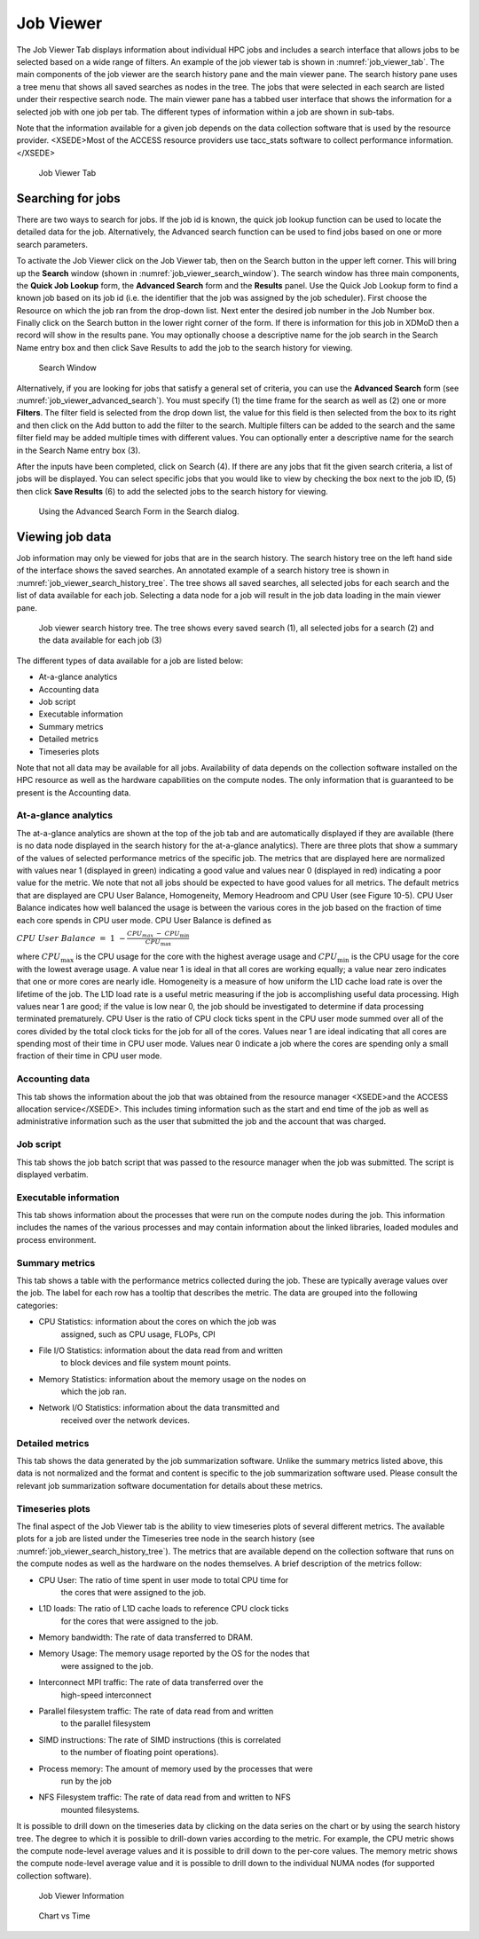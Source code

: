 Job Viewer
=============
    

The Job Viewer Tab displays information about individual HPC jobs and
includes a search interface that allows jobs to be selected based on a
wide range of filters. An example of the job viewer tab is shown in
:numref:`job_viewer_tab`. The main components of the job viewer are the search
history pane and the main viewer pane. The search history pane uses a
tree menu that shows all saved searches as nodes in the tree. The jobs
that were selected in each search are listed under their respective
search node. The main viewer pane has a tabbed user interface that shows
the information for a selected job with one job per tab. The different
types of information within a job are shown in sub-tabs.

Note that the information available for a given job depends on the data
collection software that is used by the resource provider. <XSEDE>Most
of the ACCESS resource providers use tacc_stats software to collect
performance information.</XSEDE>

.. figure:: ../media/image95.png
   :name: job_viewer_tab

   Job Viewer Tab


Searching for jobs
-----------------------

There are two ways to search for jobs. If the job id is known, the quick
job lookup function can be used to locate the detailed data for the job.
Alternatively, the Advanced search function can be used to find jobs
based on one or more search parameters.

To activate the Job Viewer click on the Job Viewer tab, then on the
Search button in the upper left corner. This will bring up the
**Search** window (shown in :numref:`job_viewer_search_window`). The search window has
three main components, the **Quick Job Lookup** form, the **Advanced
Search** form and the **Results** panel. Use the Quick Job Lookup form
to find a known job based on its job id (i.e. the identifier that the
job was assigned by the job scheduler). First choose the Resource on
which the job ran from the drop-down list. Next enter the desired job
number in the Job Number box. Finally click on the Search button in the
lower right corner of the form. If there is information for this job in
XDMoD then a record will show in the results pane. You may optionally
choose a descriptive name for the job search in the Search Name entry
box and then click Save Results to add the job to the search history for
viewing.

.. figure:: ../media/image96.png
   :name: job_viewer_search_window

   Search Window

Alternatively, if you are looking for jobs that satisfy a general set of
criteria, you can use the **Advanced Search** form (see :numref:`job_viewer_advanced_search`). 
You must specify (1) the time frame for the search as well as
(2) one or more **Filters**. The filter field is selected from the drop
down list, the value for this field is then selected from the box to its
right and then click on the Add button to add the filter to the search.
Multiple filters can be added to the search and the same filter field
may be added multiple times with different values. You can optionally
enter a descriptive name for the search in the Search Name entry box
(3).

After the inputs have been completed, click on Search (4). If there are
any jobs that fit the given search criteria, a list of jobs will be
displayed. You can select specific jobs that you would like to view by
checking the box next to the job ID, (5) then click **Save Results** (6)
to add the selected jobs to the search history for viewing.

.. figure:: ../media/image61.png
   :name: job_viewer_advanced_search

   Using the Advanced Search Form in the Search dialog.

Viewing job data
---------------------

Job information may only be viewed for jobs that are in the search
history. The search history tree on the left hand side of the interface
shows the saved searches. An annotated example of a search history tree
is shown in :numref:`job_viewer_search_history_tree`. The tree shows all saved searches, all
selected jobs for each search and the list of data available for each
job. Selecting a data node for a job will result in the job data loading
in the main viewer pane.

.. figure:: ../media/image57.png
   :name: job_viewer_search_history_tree

   Job viewer search history tree. The tree shows every
   saved search (1), all selected jobs for a search (2) and the data
   available for each job (3)

The different types of data available for a job are listed below:

-  At-a-glance analytics

-  Accounting data

-  Job script

-  Executable information

-  Summary metrics

-  Detailed metrics

-  Timeseries plots

Note that not all data may be available for all jobs. Availability of
data depends on the collection software installed on the HPC resource as
well as the hardware capabilities on the compute nodes. The only
information that is guaranteed to be present is the Accounting data.

At-a-glance analytics
~~~~~~~~~~~~~~~~~~~~~~~~~~~~

The at-a-glance analytics are shown at the top of the job tab and are
automatically displayed if they are available (there is no data node
displayed in the search history for the at-a-glance analytics). There
are three plots that show a summary of the values of selected
performance metrics of the specific job. The metrics that are displayed
here are normalized with values near 1 (displayed in green) indicating a
good value and values near 0 (displayed in red) indicating a poor value
for the metric. We note that not all jobs should be expected to have
good values for all metrics. The default metrics that are displayed are
CPU User Balance, Homogeneity, Memory Headroom and CPU User (see Figure
10-5). CPU User Balance indicates how well balanced the usage is between
the various cores in the job based on the fraction of time each core
spends in CPU user mode. CPU User Balance is defined as

:math:`CPU\ User\ Balance\  = \ 1\  - \frac{CPU_{max\ } - \ CPU_{\min}}{CPU_{\max}}`

where :math:`CPU_{\max}` is the CPU usage for the core with the highest
average usage and :math:`CPU_{\min}` is the CPU usage for the core with
the lowest average usage. A value near 1 is ideal in that all cores are
working equally; a value near zero indicates that one or more cores are
nearly idle. Homogeneity is a measure of how uniform the L1D cache load
rate is over the lifetime of the job. The L1D load rate is a useful
metric measuring if the job is accomplishing useful data processing.
High values near 1 are good; if the value is low near 0, the job should
be investigated to determine if data processing terminated prematurely.
CPU User is the ratio of CPU clock ticks spent in the CPU user mode
summed over all of the cores divided by the total clock ticks for the
job for all of the cores. Values near 1 are ideal indicating that all
cores are spending most of their time in CPU user mode. Values near 0
indicate a job where the cores are spending only a small fraction of
their time in CPU user mode.

Accounting data
~~~~~~~~~~~~~~~~~~~~~~

This tab shows the information about the job that was obtained from the
resource manager <XSEDE>and the ACCESS allocation service</XSEDE>. This
includes timing information such as the start and end time of the job as
well as administrative information such as the user that submitted the
job and the account that was charged.

Job script
~~~~~~~~~~~~~~~~~

This tab shows the job batch script that was passed to the resource
manager when the job was submitted. The script is displayed verbatim.

Executable information
~~~~~~~~~~~~~~~~~~~~~~~~~~~~~

This tab shows information about the processes that were run on the
compute nodes during the job. This information includes the names of the
various processes and may contain information about the linked
libraries, loaded modules and process environment.

Summary metrics
~~~~~~~~~~~~~~~~~~~~~~

This tab shows a table with the performance metrics collected during the
job. These are typically average values over the job. The label for each
row has a tooltip that describes the metric. The data are grouped into
the following categories:

-  CPU Statistics: information about the cores on which the job was
      assigned, such as CPU usage, FLOPs, CPI

-  File I/O Statistics: information about the data read from and written
      to block devices and file system mount points.

-  Memory Statistics: information about the memory usage on the nodes on
      which the job ran.

-  Network I/O Statistics: information about the data transmitted and
      received over the network devices.

Detailed metrics
~~~~~~~~~~~~~~~~~~~~~~~

This tab shows the data generated by the job summarization software.
Unlike the summary metrics listed above, this data is not normalized and
the format and content is specific to the job summarization software
used. Please consult the relevant job summarization software
documentation for details about these metrics.

Timeseries plots
~~~~~~~~~~~~~~~~~~~~~~~

The final aspect of the Job Viewer tab is the ability to view timeseries
plots of several different metrics. The available plots for a job are
listed under the Timeseries tree node in the search history (see
:numref:`job_viewer_search_history_tree`). The metrics that are available depend on the
collection software that runs on the compute nodes as well as the
hardware on the nodes themselves. A brief description of the metrics
follow:

.. original figure is 10-6 or chart vs time

-  CPU User: The ratio of time spent in user mode to total CPU time for
      the cores that were assigned to the job.

-  L1D loads: The ratio of L1D cache loads to reference CPU clock ticks
      for the cores that were assigned to the job.

-  Memory bandwidth: The rate of data transferred to DRAM.

-  Memory Usage: The memory usage reported by the OS for the nodes that
      were assigned to the job.

-  Interconnect MPI traffic: The rate of data transferred over the
      high-speed interconnect

-  Parallel filesystem traffic: The rate of data read from and written
      to the parallel filesystem

-  SIMD instructions: The rate of SIMD instructions (this is correlated
      to the number of floating point operations).

-  Process memory: The amount of memory used by the processes that were
      run by the job

-  NFS Filesystem traffic: The rate of data read from and written to NFS
      mounted filesystems.

It is possible to drill down on the timeseries data by clicking on the
data series on the chart or by using the search history tree. The degree
to which it is possible to drill-down varies according to the metric.
For example, the CPU metric shows the compute node-level average values
and it is possible to drill down to the per-core values. The memory
metric shows the compute node-level average value and it is possible to
drill down to the individual NUMA nodes (for supported collection
software).

.. figure:: ../media/image73.png
   :name: job_viewer_information

   Job Viewer Information

.. figure:: ../media/image72.png
   :name: job_viewer_chart_vs_time

   Chart vs Time

.. +-----------------------------------------------------------------------+
      | .. figure:: ../media/image73.png                                      |
      |    :alt: Job_Viewer_Info.png                                          |
      |    :width: 7.27083in                                                  |
      |    :height: 3.75in                                                    |
      |                                                                       |
      | **Figure 10-5: Job Viewer Information**                               |
      +-----------------------------------------------------------------------+

      +-----------------------------------------------------------------------+
      | .. figure:: ../media/image72.png                                      |
      |    :alt: ChartvsTime_Job_Viewer.png                                   |
      |    :width: 7.27083in                                                  |
      |    :height: 2.86111in                                                 |
      |                                                                       |
      | **Figure 10-6: Chart vs Time**                                        |
      +-----------------------------------------------------------------------+
